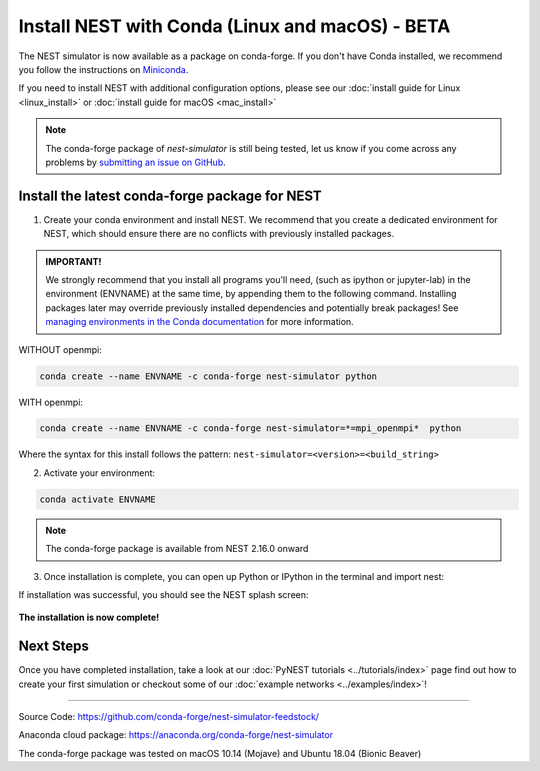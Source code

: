 Install NEST with Conda (Linux and macOS) - BETA
============================================================

The NEST simulator is now available as a package on conda-forge.
If you don't have Conda installed, we recommend you follow the instructions on `Miniconda <https://conda.io/miniconda.html>`__.

If you need to install NEST with additional configuration options,
please see our :doc:`install guide for Linux <linux_install>` or :doc:`install guide for macOS <mac_install>`

.. note::

   The conda-forge package of `nest-simulator` is still being tested, let us know if you come across
   any problems by `submitting an issue on GitHub <https://github.com/nest/nest-simulator/issues>`_.




Install the latest conda-forge package for NEST
-----------------------------------------------------


1. Create your conda environment and install NEST. We recommend that you create a dedicated
   environment for NEST, which should ensure there are no conflicts with previously
   installed packages.

.. admonition:: IMPORTANT!

   We strongly recommend that you install all programs you'll need,
   (such as ipython or jupyter-lab) in the environment (ENVNAME) at the same time, by appending them to the following command.
   Installing packages later may override previously installed dependencies and potentially break packages!
   See `managing environments in the Conda documentation <https://docs.conda.io/projects/conda/en/latest/user-guide/tasks/manage-environments.html#creating-an-environment-with-commands>`_ for more information.

WITHOUT openmpi:

.. code-block:: sh

  conda create --name ENVNAME -c conda-forge nest-simulator python

WITH openmpi:

.. code-block:: sh

   conda create --name ENVNAME -c conda-forge nest-simulator=*=mpi_openmpi*  python

Where the syntax for this install follows the pattern: ``nest-simulator=<version>=<build_string>``


2. Activate your environment:

.. code-block:: sh

  conda activate ENVNAME


.. note::


  The conda-forge package is available from NEST 2.16.0 onward


3. Once installation is complete, you can open up Python or IPython
   in the terminal and import nest:

.. code-block:: python
  :linenos:

  python
  import nest


If installation was successful, you should see the NEST splash screen:

.. figure:: ../_static/img/import_nest.png
   :scale: 50%
   :alt: import nest

**The installation is now complete!**

Next Steps
-----------

Once you have completed installation, take a look at our :doc:`PyNEST tutorials <../tutorials/index>` page
find out how to create your first simulation or checkout some of our :doc:`example networks <../examples/index>`!

----

Source Code:
https://github.com/conda-forge/nest-simulator-feedstock/

Anaconda cloud package:
https://anaconda.org/conda-forge/nest-simulator

The conda-forge package was tested on macOS 10.14 (Mojave) and Ubuntu 18.04 (Bionic Beaver)
